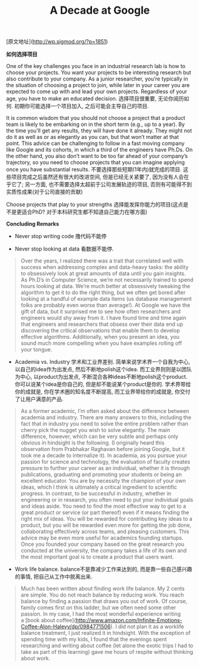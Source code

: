 #+title: A Decade at Google

[原文地址](http://wp.sigmod.org/?p=1851)

*如何选择项目*

One of the key challenges you face in an industrial research lab is how to choose your projects. You want your projects to be interesting research but also contribute to your company. As a junior researcher, you’re typically in the situation of choosing a project to join, while later in your career you are expected to come up with and lead your own projects. Regardless of your age, you have to make an educated decision. 选择项目很重要, 无论你阅历如何. 初期你可能选择一个项目加入, 之后可能会主导自己的项目.

It is common wisdom that you should not choose a project that a product team is likely to be embarking on in the short term (e.g., up to a year). By the time you’ll get any results, they will have done it already. They might not do it as well as or as elegantly as you can, but that won’t matter at that point. This advice can be challenging to follow in a fast moving company like Google and its cohorts, in which a third of the engineers have Ph.Ds. On the other hand, you also don’t want to be too far ahead of your company’s trajectory, so you need to choose projects that you can imagine applying once you have substantial results. 不要选择那些短期(1年内)就完成的项目. 这些项目完成之后虽然还有很大的改进空间, 但是已经无关紧要了, 因为没有人会在乎它了; 另一方面, 也不需要选择太超前于公司发展轨迹的项目, 否则有可能得不到实质性成果(对于公司直接的贡献)

Choose projects that play to your strengths 选择能发挥你能力的项目(这点是不是更适合PhD? 对于本科研究生都不知道自己能力在哪方面)

*Concluding Remarks*
- Never stop writing code 撸代码不能停

- Never stop looking at data 看数据不能停.
#+BEGIN_QUOTE
Over the years, I realized there was a trait that correlated well with success when addressing complex and data-heavy tasks: the ability to obsessively look at great amounts of data until you gain insights. As Ph.D’s in Computer Science, we’re not necessarily trained to spend hours looking at data. We’re much better at obsessively tweaking the algorithm to get it to do the right thing, but we often get bored after looking at a handful of example data items (us database management folks are probably even worse than average!). At Google we have the gift of data, but it surprised me to see how often researchers and engineers would shy away from it. I have found time and time again that engineers and researchers that obsess over their data end up discovering the critical observations that enable them to develop effective algorithms. Additionally, when you present an idea, you sound much more compelling when you have examples rolling off your tongue.
#+END_QUOTE

- Academia vs. Industry 学术和工业界差别. 简单来说学术界一个自我为中心, 以自己的idea作为出发点, 然后不断地polish这个idea. 而工业界则则是以团队为中心, 以product为出发点, 不断混合各种ideas不断地polish这个product. 你可以说某个idea是你自己的, 但是却不能说某个product是你的. 学术界带给你的成就是, 你在学术圈的知名度不断提高, 而工业界带给你的成就是, 你交付了让用户满意的产品.
#+BEGIN_QUOTE
As a former academic, I’m often asked about the difference between academia and industry. There are many answers to this, including the fact that in industry you need to solve the entire problem rather than cherry pick the nugget you wish to solve elegantly. The main difference, however, which can be very subtle and perhaps only obvious in hindsight is the following. (I originally heard this observation from Prabhakar Raghavan before joining Google, but it took me a decade to internalize it). In academia, as you pursue your passion for science and technology, the evaluation of faculty creates pressure to further your career as an individual, whether it is through publications, graduating and promoting your students or being an excellent educator. You are by necessity the champion of your own ideas, which I think is ultimately a critical ingredient to scientific progress. In contrast, to be successful in industry, whether in engineering or in research, you often need to put your individual goals and ideas aside. You need to find the most effective way to get to a great product or service (or part thereof) even if it means finding the right mix of ideas. You will be rewarded for contributing key ideas to a product, but you will be rewarded even more for getting the job done, collaborating effectively across teams, and pleasing customers. This advice may be even more useful for academics founding startups. Once you founded your company based on the great research you conducted at the university, the company takes a life of its own and the most important goal is to create a product that users want.
#+END_QUOTE

- Work life balance. balance不是靠减少工作来达到的, 而是靠一些自己感兴趣的事情, 把自己从工作中脱离出来.
#+BEGIN_QUOTE
Much has been written about finding work life balance. My 2 cents are simple. You do not reach balance by reducing work. You reach balance by finding a passion that draws you out of work. Of course, family comes first on this ladder, but we often need some other passion. In my case, I had the most wonderful experience writing a [book about coffee](http://www.amazon.com/Infinite-Emotions-Coffee-Alon-Halevy/dp/0984771506). I did not plan it as a worklife balance treatment, I just realized it in hindsight. With the exception of spending time with my kids, I found that the evenings spent researching and writing about coffee (let alone the exotic trips I had to take as part of this learning) gave me hours of respite without thinking about work.
#+END_QUOTE